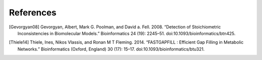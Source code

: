 
References
==========

.. [Gevorgyan08] Gevorgyan, Albert, Mark G. Poolman, and David a. Fell. 2008.
    “Detection of Stoichiometric Inconsistencies in Biomolecular Models.”
    Bioinformatics 24 (19): 2245–51. doi:10.1093/bioinformatics/btn425.
.. [Thiele14] Thiele, Ines, Nikos Vlassis, and Ronan M T Fleming. 2014.
    “FASTGAPFILL : Efficient Gap Filling in Metabolic Networks.”
    Bioinformatics (Oxford, England) 30 (17): 15–17.
    doi:10.1093/bioinformatics/btu321.
